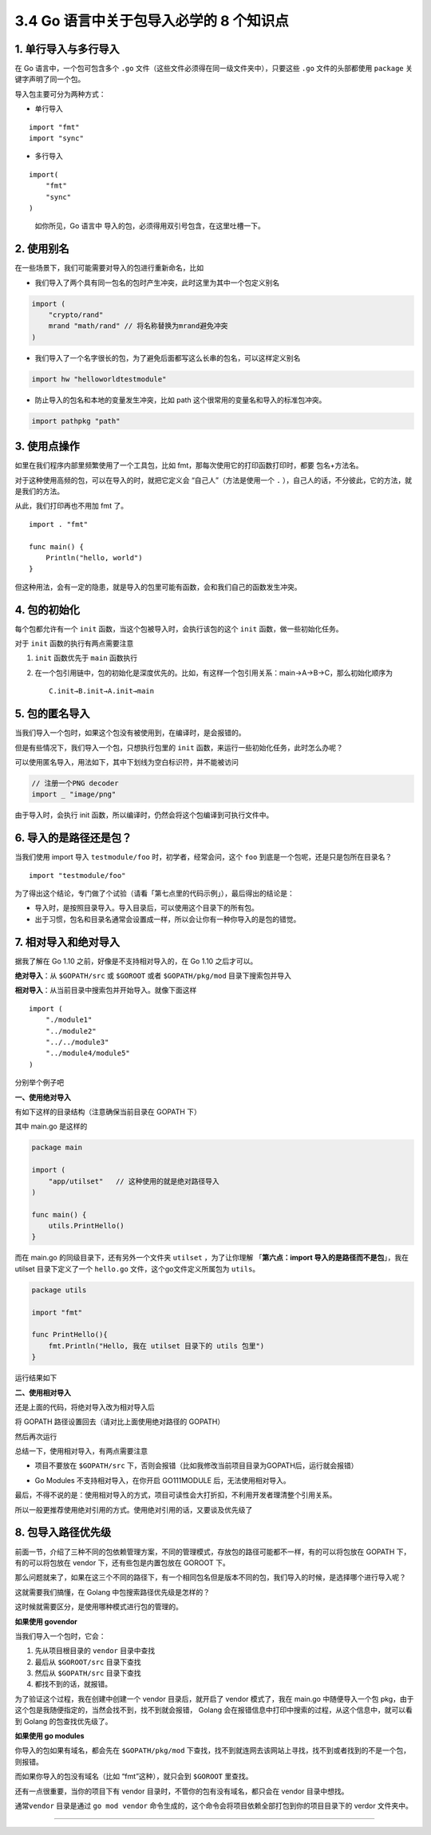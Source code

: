 3.4 Go 语言中关于包导入必学的 8 个知识点
========================================

1. 单行导入与多行导入
---------------------

在 Go 语言中，一个包可包含多个 ``.go``
文件（这些文件必须得在同一级文件夹中），只要这些 ``.go``
文件的头部都使用 ``package`` 关键字声明了同一个包。

导入包主要可分为两种方式：

-  单行导入

::

   import "fmt"
   import "sync" 

-  多行导入

::

   import(
       "fmt"
       "sync"
   )

..

   如你所见，Go 语言中 导入的包，必须得用双引号包含，在这里吐槽一下。

2. 使用别名
-----------

在一些场景下，我们可能需要对导入的包进行重新命名，比如

-  我们导入了两个具有同一包名的包时产生冲突，此时这里为其中一个包定义别名

.. code:: go

   import (
       "crypto/rand"
       mrand "math/rand" // 将名称替换为mrand避免冲突
   )

-  我们导入了一个名字很长的包，为了避免后面都写这么长串的包名，可以这样定义别名

.. code:: go

   import hw "helloworldtestmodule"

-  防止导入的包名和本地的变量发生冲突，比如 path
   这个很常用的变量名和导入的标准包冲突。

.. code:: go

   import pathpkg "path"

3. 使用点操作
-------------

如里在我们程序内部里频繁使用了一个工具包，比如
fmt，那每次使用它的打印函数打印时，都要 包名+方法名。

对于这种使用高频的包，可以在导入的时，就把它定义会
“``自己人``”（方法是使用一个 ``.``
），自己人的话，不分彼此，它的方法，就是我们的方法。

从此，我们打印再也不用加 fmt 了。

::

   import . "fmt"

   func main() {
       Println("hello, world")
   }

但这种用法，会有一定的隐患，就是导入的包里可能有函数，会和我们自己的函数发生冲突。

4. 包的初始化
-------------

每个包都允许有一个 ``init`` 函数，当这个包被导入时，会执行该包的这个
``init`` 函数，做一些初始化任务。

对于 ``init`` 函数的执行有两点需要注意

1. ``init`` 函数优先于 ``main`` 函数执行

2. 在一个包引用链中，包的初始化是深度优先的。比如，有这样一个包引用关系：main→A→B→C，那么初始化顺序为

   ::

      C.init→B.init→A.init→main

5. 包的匿名导入
---------------

当我们导入一个包时，如果这个包没有被使用到，在编译时，是会报错的。

但是有些情况下，我们导入一个包，只想执行包里的 ``init``
函数，来运行一些初始化任务，此时怎么办呢？

可以使用匿名导入，用法如下，其中下划线为空白标识符，并不能被访问

.. code:: go

   // 注册一个PNG decoder
   import _ "image/png"

由于导入时，会执行 init
函数，所以编译时，仍然会将这个包编译到可执行文件中。

6. 导入的是路径还是包？
-----------------------

当我们使用 import 导入 ``testmodule/foo`` 时，初学者，经常会问，这个
``foo`` 到底是一个包呢，还是只是包所在目录名？

::

   import "testmodule/foo"

为了得出这个结论，专门做了个试验（请看「第七点里的代码示例」），最后得出的结论是：

-  导入时，是按照目录导入。导入目录后，可以使用这个目录下的所有包。
-  出于习惯，包名和目录名通常会设置成一样，所以会让你有一种你导入的是包的错觉。

7. 相对导入和绝对导入
---------------------

据我了解在 Go 1.10 之前，好像是不支持相对导入的，在 Go 1.10 之后才可以。

**绝对导入**\ ：从 ``$GOPATH/src`` 或 ``$GOROOT`` 或者
``$GOPATH/pkg/mod`` 目录下搜索包并导入

**相对导入**\ ：从当前目录中搜索包并开始导入。就像下面这样

::

   import (
       "./module1"
       "../module2"
       "../../module3"
       "../module4/module5"
   )

分别举个例子吧

**一、使用绝对导入**

有如下这样的目录结构（注意确保当前目录在 GOPATH 下）

|image0|

其中 main.go 是这样的

.. code:: go

   package main

   import (
       "app/utilset"   // 这种使用的就是绝对路径导入
   )

   func main() {
       utils.PrintHello()
   }

而在 main.go 的同级目录下，还有另外一个文件夹 ``utilset`` ，为了让你理解
「\ **第六点：import 导入的是路径而不是包**\ 」，我在 utilset
目录下定义了一个 ``hello.go`` 文件，这个go文件定义所属包为 ``utils``\ 。

.. code:: go

   package utils

   import "fmt"

   func PrintHello(){
       fmt.Println("Hello, 我在 utilset 目录下的 utils 包里")
   }

运行结果如下

|image1|

**二、使用相对导入**

还是上面的代码，将绝对导入改为相对导入后

将 GOPATH 路径设置回去（请对比上面使用绝对路径的 GOPATH）

|image2|

然后再次运行

|image3|

总结一下，使用相对导入，有两点需要注意

-  项目不要放在 ``$GOPATH/src``
   下，否则会报错（比如我修改当前项目目录为GOPATH后，运行就会报错）

   |image4|

-  Go Modules 不支持相对导入，在你开启 GO111MODULE
   后，无法使用相对导入。

最后，不得不说的是：使用相对导入的方式，项目可读性会大打折扣，不利用开发者理清整个引用关系。

所以一般更推荐使用绝对引用的方式。使用绝对引用的话，又要谈及优先级了

8. 包导入路径优先级
-------------------

前面一节，介绍了三种不同的包依赖管理方案，不同的管理模式，存放包的路径可能都不一样，有的可以将包放在
GOPATH 下，有的可以将包放在 vendor 下，还有些包是内置包放在 GOROOT 下。

那么问题就来了，如果在这三个不同的路径下，有一个相同包名但是版本不同的包，我们导入的时候，是选择哪个进行导入呢？

这就需要我们搞懂，在 Golang 中包搜索路径优先级是怎样的？

这时候就需要区分，是使用哪种模式进行包的管理的。

**如果使用 govendor**

当我们导入一个包时，它会：

1. 先从项目根目录的 ``vendor`` 目录中查找
2. 最后从 ``$GOROOT/src`` 目录下查找
3. 然后从 ``$GOPATH/src`` 目录下查找
4. 都找不到的话，就报错。

为了验证这个过程，我在创建中创建一个 vendor 目录后，就开启了 vendor
模式了，我在 main.go 中随便导入一个包
pkg，由于这个包是我随便指定的，当然会找不到，找不到就会报错， Golang
会在报错信息中打印中搜索的过程，从这个信息中，就可以看到 Golang
的包查找优先级了。

|image5|

**如果使用 go modules**

你导入的包如果有域名，都会先在 ``$GOPATH/pkg/mod``
下查找，找不到就连网去该网站上寻找，找不到或者找到的不是一个包，则报错。

而如果你导入的包没有域名（比如 “fmt”这种），就只会到 ``$GOROOT``
里查找。

还有一点很重要，当你的项目下有 vendor
目录时，不管你的包有没有域名，都只会在 vendor 目录中想找。

|image6|

通常\ ``vendor`` 目录是通过 ``go mod vendor``
命令生成的，这个命令会将项目依赖全部打包到你的项目目录下的 verdor
文件夹中。

--------------

|image7|

.. |image0| image:: http://image.python-online.cn/image-20200319211407803.png
.. |image1| image:: http://image.python-online.cn/image-20200320125058043.png
.. |image2| image:: http://image.python-online.cn/image-20200320123745729.png
.. |image3| image:: http://image.python-online.cn/image-20200320122730128.png
.. |image4| image:: http://image.python-online.cn/image-20200320123057495.png
.. |image5| image:: http://image.python-online.cn/image-20200319222834534.png
.. |image6| image:: http://image.python-online.cn/image-20200319225219195.png
.. |image7| image:: http://image.python-online.cn/image-20200320125724880.png

